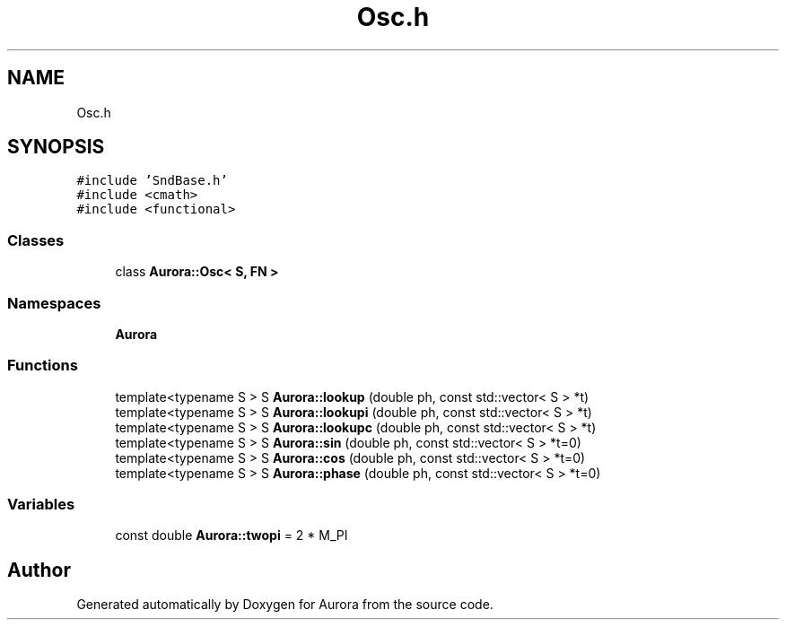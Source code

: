 .TH "Osc.h" 3 "Tue Dec 7 2021" "Version 0.1" "Aurora" \" -*- nroff -*-
.ad l
.nh
.SH NAME
Osc.h
.SH SYNOPSIS
.br
.PP
\fC#include 'SndBase\&.h'\fP
.br
\fC#include <cmath>\fP
.br
\fC#include <functional>\fP
.br

.SS "Classes"

.in +1c
.ti -1c
.RI "class \fBAurora::Osc< S, FN >\fP"
.br
.in -1c
.SS "Namespaces"

.in +1c
.ti -1c
.RI " \fBAurora\fP"
.br
.in -1c
.SS "Functions"

.in +1c
.ti -1c
.RI "template<typename S > S \fBAurora::lookup\fP (double ph, const std::vector< S > *t)"
.br
.ti -1c
.RI "template<typename S > S \fBAurora::lookupi\fP (double ph, const std::vector< S > *t)"
.br
.ti -1c
.RI "template<typename S > S \fBAurora::lookupc\fP (double ph, const std::vector< S > *t)"
.br
.ti -1c
.RI "template<typename S > S \fBAurora::sin\fP (double ph, const std::vector< S > *t=0)"
.br
.ti -1c
.RI "template<typename S > S \fBAurora::cos\fP (double ph, const std::vector< S > *t=0)"
.br
.ti -1c
.RI "template<typename S > S \fBAurora::phase\fP (double ph, const std::vector< S > *t=0)"
.br
.in -1c
.SS "Variables"

.in +1c
.ti -1c
.RI "const double \fBAurora::twopi\fP = 2 * M_PI"
.br
.in -1c
.SH "Author"
.PP 
Generated automatically by Doxygen for Aurora from the source code\&.
